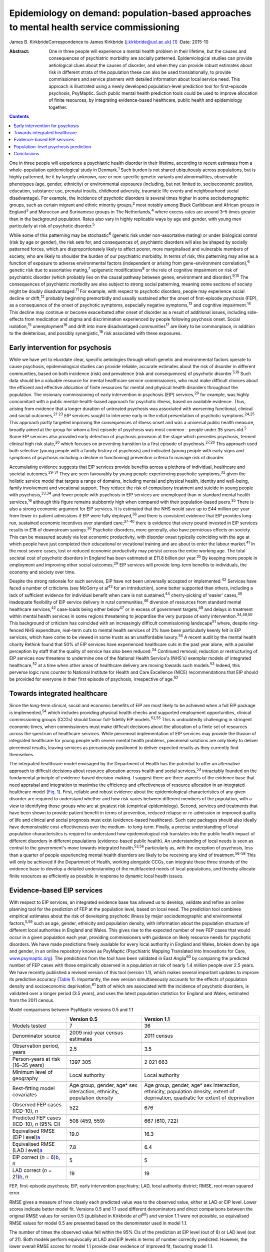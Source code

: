 ==========================================================================================
Epidemiology on demand: population-based approaches to mental health service commissioning
==========================================================================================



James B. KirkbrideCorrespondence to James Kirkbride
(j.kirkbride@ucl.ac.uk)  [1]_
:Date: 2015-10

:Abstract:
   One in three people will experience a mental health problem in their
   lifetime, but the causes and consequences of psychiatric morbidity
   are socially patterned. Epidemiological studies can provide
   aetiological clues about the causes of disorder, and when they can
   provide robust estimates about risk in different strata of the
   population these can also be used translationally, to provide
   commissioners and service planners with detailed information about
   local service need. This approach is illustrated using a newly
   developed population-level prediction tool for first-episode
   psychosis, PsyMaptic. Such public mental health prediction tools
   could be used to improve allocation of finite resources, by
   integrating evidence-based healthcare, public health and epidemiology
   together.


.. contents::
   :depth: 3
..

One in three people will experience a psychiatric health disorder in
their lifetime, according to recent estimates from a whole-population
epidemiological study in Denmark.\ :sup:`1` Such burden is not shared
ubiquitously across populations, but is highly patterned, be it by
largely unknown, rare or non-specific genetic variants and
abnormalities, observable phenotypes (age, gender, ethnicity) or
environmental exposures (including, but not limited to, socioeconomic
position, education, substance use, prenatal insults, childhood
adversity, traumatic life events and neighbourhood social disadvantage).
For example, the incidence of psychotic disorders is several times
higher in some sociodemographic groups, such as certain migrant and
ethnic minority groups,\ :sup:`2` most notably among Black Caribbean and
African groups in England\ :sup:`3` and Moroccan and Surinamese groups
in The Netherlands,\ :sup:`4` where excess rates are around 3–5 times
greater than in the background population. Rates also vary in highly
replicable ways by age and gender, with young men particularly at risk
of psychotic disorder.\ :sup:`5`

While some of this patterning may be stochastic\ :sup:`6` (genetic risk
under non-assortative mating) or under biological control (risk by age
or gender), the risk sets for, and consequences of, psychiatric
disorders will also be shaped by socially patterned forces, which are
disproportionately likely to affect poorer, more marginalised and
vulnerable members of society, who are likely to shoulder the burden of
our psychiatric morbidity. In terms of risk, this patterning may arise
as a function of exposure to adverse environmental factors (independent
or arising from gene-environment correlation),\ :sup:`6` genetic risk
due to assortative mating,\ :sup:`7` epigenetic modifications\ :sup:`8`
or the role of cognitive impairment on risk of psychiatric disorder
(which probably lies on the causal pathway between genes, environment
and disorder).\ :sup:`9,10` The consequences of psychiatric morbidity
are also subject to strong social patterning, meaning some sections of
society might be doubly disadvantaged.\ :sup:`11` For example, with
respect to psychotic disorders, people may experience social decline or
drift,\ :sup:`12` probably beginning premorbidly and usually sustained
after the onset of first-episode psychosis (FEP), as a consequence of
the onset of psychotic symptoms, especially negative
symptoms,\ :sup:`13` and cognitive impairment.\ :sup:`14` This decline
may continue or become exacerbated after onset of disorder as a result
of additional issues, including side-effects from medication and stigma
and discrimination experienced by people following psychosis onset.
Social isolation,\ :sup:`15` unemployment\ :sup:`16` and drift into more
disadvantaged communities\ :sup:`17` are likely to be commonplace, in
addition to the deleterious, and possibly synergistic,\ :sup:`18` risk
associated with these exposures.

.. _S1:

Early intervention for psychosis
================================

While we have yet to elucidate clear, specific aetiologies through which
genetic and environmental factors operate to cause psychosis,
epidemiological studies can provide reliable, accurate estimates about
the risk of disorder in different communities, based on both incidence
(risk) and prevalence (risk and consequences) of psychotic
disorder.\ :sup:`5,19` Such data should be a valuable resource for
mental healthcare service commissioners, who must make difficult choices
about the efficient and effective allocation of finite resources for
mental and physical health disorders throughout the population. The
visionary commissioning of early intervention in psychosis (EIP)
services,\ :sup:`20` for example, was highly concomitant with a public
mental-health-based approach for psychotic illness, based on available
evidence. Thus, arising from evidence that a longer duration of
untreated psychosis was associated with worsening functional, clinical
and social outcomes,\ :sup:`21-23` EIP services sought to intervene
early in the initial presentation of psychotic symptoms.\ :sup:`24,25`
This approach partly targeted improving the consequences of illness
onset and was a universal public health measure, broadly aimed at the
group for whom a first episode of psychosis was most common – people
under 35 years old.\ :sup:`5` Some EIP services also provided early
detection of psychosis provision at the stage which precedes psychosis,
termed clinical high risk state,\ :sup:`26` which focuses on preventing
transition to a first episode of psychosis.\ :sup:`27,28` This approach
used both selective (young people with a family history of psychosis)
and indicated (young people with early signs and symptoms of psychosis
including a decline in functioning) prevention criteria to manage risk
of disorder.

Accumulating evidence suggests that EIP services provide benefits across
a plethora of individual, healthcare and societal
outcomes.\ :sup:`29-31` They are seen favourably by young people
experiencing psychotic symptoms,\ :sup:`32` given the holistic service
model that targets a range of domains, including mental and physical
health, identity and well-being, family involvement and vocational
support. They reduce the risk of compulsory treatment and suicide in
young people with psychosis,\ :sup:`33,34` and fewer people with
psychosis in EIP services are unemployed than in standard mental health
services,\ :sup:`16` although this figure remains stubbornly high when
compared with their population-based peers.\ :sup:`35` There is also a
strong economic argument for EIP services. It is estimated that the NHS
would save up to £44 million per year from fewer in-patient admissions
if EIP were fully deployed,\ :sup:`36` and there is consistent evidence
that EIP provides long-run, sustained economic incentives over standard
care;\ :sup:`37-40` there is evidence that every pound invested in EIP
services results in £18 of downstream savings.\ :sup:`36` Psychotic
disorders, more generally, also have pernicious effects on society. This
can be measured acutely via lost economic productivity, with disorder
onset typically coinciding with the age at which people have just
completed their educational or vocational training and are about to
enter the labour market.\ :sup:`41` In the most severe cases, lost or
reduced economic productivity may persist across the entire working age.
The total societal cost of psychotic disorders in England has been
estimated at £11.8 billion per year.\ :sup:`35` By keeping more people
in employment and improving other social outcomes,\ :sup:`29` EIP
services will provide long-term benefits to individuals, the economy and
society over time.

Despite the strong rationale for such services, EIP have not been
universally accepted or implemented.\ :sup:`42` Services have faced a
number of criticisms (see McGorry et al\ :sup:`43` for an introduction),
some better supported than others, including a lack of sufficient
evidence for individual benefit when care is not sustained,\ :sup:`44`
cherry-picking of ‘easier’ cases,\ :sup:`45` inadequate flexibility of
EIP service delivery in rural communities,\ :sup:`46` diversion of
resources from standard mental healthcare services,\ :sup:`42`
case-loads being either below\ :sup:`47` or in excess of government
targets,\ :sup:`48` and delays in treatment within mental health
services in some regions threatening to jeopardise the very purpose of
early intervention.\ :sup:`34,49,50` This background of criticism has
coincided with an increasingly difficult commissioning
landscape\ :sup:`51` where, despite ring-fenced NHS expenditure,
real-term cuts to mental health services of 2% have been particularly
keenly felt in EIP services, which have come to be viewed in some trusts
as an unaffordable luxury.\ :sup:`34` A recent audit by the mental
health charity Rethink found that 50% of EIP services have experienced
healthcare cuts in the past year alone, with a parallel perception by
staff that the quality of service has also been reduced.\ :sup:`34`
Continued removal, reduction or restructuring of EIP services now
threatens to undermine one of the National Health Service's (NHS's)
exemplar models of integrated healthcare,\ :sup:`52` at a time when
other areas of healthcare delivery are moving towards such
models.\ :sup:`53` Indeed, this perverse logic runs counter to National
Institute for Health and Care Excellence (NICE) recommendations that EIP
should be provided for everyone in their first episode of psychosis,
irrespective of age.\ :sup:`52`

.. _S2:

Towards integrated healthcare
=============================

Since the long-term clinical, social and economic benefits of EIP are
most likely to be achieved when a full EIP package is
implemented,\ :sup:`54` which includes providing physical health checks
and supported employment opportunities, clinical commissioning groups
(CCGs) should favour full-fidelity EIP models.\ :sup:`52,55` This is
undoubtedly challenging in stringent economic times, when commissioners
must make difficult decisions about the allocation of a finite set of
resources across the spectrum of healthcare services. While piecemeal
implementation of EIP services may provide the illusion of integrated
healthcare for young people with severe mental health problems,
piecemeal solutions are only likely to deliver piecemeal results,
leaving services as precariously positioned to deliver expected results
as they currently find themselves.

The integrated healthcare model envisaged by the Department of Health
has the potential to offer an alternative approach to difficult
decisions about resource allocation across health and social
services,\ :sup:`53` intractably founded on the fundamental principle of
evidence-based decision-making. I suggest there are three aspects of the
evidence base that need appraisal and integration to maximise the
efficiency and effectiveness of resource allocation in an integrated
healthcare model (`Fig. 1 <#F1>`__). First, reliable and robust evidence
about the epidemiological characteristics of any given disorder are
required to understand whether and how risk varies between different
members of the population, with a view to identifying those groups who
are at greatest risk (empirical epidemiology). Second, services and
treatments that have been shown to provide patient benefit in terms of
prevention, reduced relapse or re-admission or improved quality of life
and clinical and social prognosis must exist (evidence-based
healthcare). Such care packages should also ideally have demonstrable
cost-effectiveness over the medium- to long-term. Finally, a precise
understanding of local population characteristics is required to
understand how epidemiological risk translates into the public health
impact of different disorders in different populations (evidence-based
public health). An understanding of local needs is seen as central to
the government's move towards integrated health,\ :sup:`53,56`
particularly as, with the exception of psychosis, less than a quarter of
people experiencing mental health disorders are likely to be receiving
any kind of treatment.\ :sup:`56-58` This will only be achieved if the
Department of Health, working alongside CCGs, can integrate these three
strands of the evidence base to develop a detailed understanding of the
multifaceted needs of local populations, and thereby allocate finite
resources as efficiently as possible in response to dynamic local health
issues.

.. figure:: 244f1
   :alt: Three dimensions required for evidence-based integrated
   healthcare.
   :name: F1

   Three dimensions required for evidence-based integrated healthcare.

.. _S3:

Evidence-based EIP services
===========================

With respect to EIP services, an integrated evidence base has allowed us
to develop, validate and refine an online planning tool for the
prediction of FEP at the population level, based on local need. The
prediction tool combines empirical estimates about the risk of
developing psychotic illness by major sociodemographic and environmental
factors,\ :sup:`5,59` such as age, gender, ethnicity and population
density, with information about the population structure of different
local authorities in England and Wales. This gives rise to the expected
number of new FEP cases that would occur in a given population each
year, providing commissioners with guidance on likely resource needs for
psychotic disorders. We have made predictions freely available for every
local authority in England and Wales, broken down by age and gender, in
an online repository known as PsyMaptic (Psychiatric Mapping Translated
into Innovations for Care, `www.psymaptic.org <www.psymaptic.org>`__).
The predictions from the tool have been validated in East
Anglia\ :sup:`60` by comparing the predicted number of FEP cases with
those empirically observed in a population at risk of nearly 1.4 million
people over 2.5 years. We have recently published a revised version of
this tool (version 1.1), which makes several important updates to
improve its predictive accuracy (`Table 1 <#T1>`__). Importantly, the
new version simultaneously accounts for the effects of population
density and socioeconomic deprivation,\ :sup:`61` both of which are
associated with the incidence of psychotic disorders, is validated over
a longer period (3.5 years), and uses the latest population statistics
for England and Wales, estimated from the 2011 census.

.. container:: table-wrap
   :name: T1

   .. container:: caption

      .. rubric:: 

      Model comparisons between PsyMaptic versions 0.5 and 1.1

   +----------------------+----------------------+----------------------+
   |                      | Version 0.5          | Version 1.1          |
   +======================+======================+======================+
   | Models tested        | 7                    | 36                   |
   +----------------------+----------------------+----------------------+
   |                      |                      |                      |
   +----------------------+----------------------+----------------------+
   | Denominator source   | 2009 mid-year census | 2011 census          |
   |                      | estimates            |                      |
   +----------------------+----------------------+----------------------+
   |                      |                      |                      |
   +----------------------+----------------------+----------------------+
   | Observation period,  | 2.5                  | 3.5                  |
   | years                |                      |                      |
   +----------------------+----------------------+----------------------+
   |                      |                      |                      |
   +----------------------+----------------------+----------------------+
   | Person-years at risk | 1397 305             | 2 021 663            |
   | (16–35 years)        |                      |                      |
   +----------------------+----------------------+----------------------+
   |                      |                      |                      |
   +----------------------+----------------------+----------------------+
   | Minimum level of     | Local authority      | Local authority      |
   | geography            |                      |                      |
   +----------------------+----------------------+----------------------+
   |                      |                      |                      |
   +----------------------+----------------------+----------------------+
   | Best-fitting model   | Age group, gender,   | Age group, gender,   |
   | covariates           | age\* sex            | age\* sex            |
   |                      | interaction,         | interaction,         |
   |                      | ethnicity,           | ethnicity,           |
   |                      | population density   | population density,  |
   |                      |                      | extent of            |
   |                      |                      | deprivation,         |
   |                      |                      | quadratic for extent |
   |                      |                      | of                   |
   |                      |                      | deprivation          |
   +----------------------+----------------------+----------------------+
   |                      |                      |                      |
   +----------------------+----------------------+----------------------+
   | Observed FEP cases   | 522                  | 676                  |
   | (ICD-10), *n*        |                      |                      |
   +----------------------+----------------------+----------------------+
   |                      |                      |                      |
   +----------------------+----------------------+----------------------+
   | Predicted FEP cases  | 508 (459, 559)       | 667 (610, 722)       |
   | (ICD-10), *n* (95%   |                      |                      |
   | CI)                  |                      |                      |
   +----------------------+----------------------+----------------------+
   |                      |                      |                      |
   +----------------------+----------------------+----------------------+
   | Equivalised RMSE     | 19.0                 | 16.3                 |
   | (EIP                 |                      |                      |
   | l                    |                      |                      |
   | evel)\ `a <#TFN2>`__ |                      |                      |
   +----------------------+----------------------+----------------------+
   |                      |                      |                      |
   +----------------------+----------------------+----------------------+
   | Equivalised RMSE     | 7.8                  | 6.4                  |
   | (LAD                 |                      |                      |
   | l                    |                      |                      |
   | evel)\ `a <#TFN2>`__ |                      |                      |
   +----------------------+----------------------+----------------------+
   |                      |                      |                      |
   +----------------------+----------------------+----------------------+
   | EIP correct (*n* =   | 5                    | 5                    |
   | 6)\ `b <#TFN3>`__,   |                      |                      |
   | *n*                  |                      |                      |
   +----------------------+----------------------+----------------------+
   |                      |                      |                      |
   +----------------------+----------------------+----------------------+
   | LAD correct (*n* =   | 19                   | 19                   |
   | 21)\ `b <#TFN3>`__,  |                      |                      |
   | *n*                  |                      |                      |
   +----------------------+----------------------+----------------------+

   FEP, first-episode psychosis; EIP, early intervention psychiatry;
   LAD, local authority district; RMSE, root mean squared error.

   RMSE gives a measure of how closely each predicted value was to the
   observed value, either at LAD or EIP level. Lower scores indicate
   better model fit. Versions 0.5 and 1.1 used different denominators
   and direct comparisons between the original RMSE values for version
   0.5 (published in Kirkbride *et al*\ :sup:`60`) and version 1.1 were
   not possible, so equivalised RMSE values for model 0.5 are presented
   based on the denominator used in model 1.1.

   The number of times the observed value fell within the 95% CIs of the
   prediction at EIP level (out of 6) or LAD level (out of 21). Both
   models perform equivocally at LAD and EIP levels in terms of number
   correctly predicted. However, the lower overall RMSE scores for model
   1.1 provide clear evidence of improved fit, favouring model 1.1.

.. _S4:

Population-level psychosis prediction
=====================================

Some of the aforementioned criticisms of EIP implementation (such as
shortfalls or overestimates of expected case-loads) may have arisen as a
direct result of the lack of tools to inform healthcare planners and
commissioners about variation in need for services at the population
level. Our tool overcomes part of this challenge by providing
epidemiology ‘on demand’, centred on local population need and
underpinned by a robust evidence base for FEP. It is important to
recognise that PsyMaptic is only one of a suite of health informatics
that commissioners will require to make effective decisions about the
provision of local mental healthcare. For example, PsyMaptic predicts
the expected incidence of ICD-10 clinically relevant FEP (F10–33), as
confirmed by detailed OPCRIT review of case notes
(http://sgdp.iop.kcl.ac.uk/opcrit/). It does not currently predict the
additional resources required by EIP services to manage referrals who
may present with underlying psychopathology, but require signposting to
other, more appropriate services. Other data, such as the National
Mental Health Minimum Dataset, which more accurately reveal all service
use (not limited to those meeting clinical threshold for disorder),
should be used in conjunction with such tools to inform commissioners
about the probable additional burden of non-psychotic clinical
psychopathology that EIP services may see, but were not originally
provided for in the Policy Implementation Guide.\ :sup:`20` It should be
apparent that this problem becomes greater the earlier one tries to
intervene, since early prodromal symptoms may be transitory or have
relatively low specificity to later psychotic disorder.\ :sup:`62` The
recent trend in some CCGs to re-organise services around a clinical
staging approach, with EIP services superseded by generalised youth
mental health services,\ :sup:`63` might be a service-side response to
this phenomenon, but the non-specific (and perhaps non-clinical) nature
of some early mental health symptoms will be a challenge for delivering
effective, evidence-based youth mental healthcare, particularly where,
for justifiable clinical and social reasons, services may delay formal
diagnosis. We recommend that service commissioners use PsyMaptic as one
part of a suite of evidence-based information available to them.

PsyMaptic provides proof-of-concept that empirical psychiatric
epidemiology can be used to inform mental health service provision and
public mental health. Predictions are prone to error, and we welcome
observations from services where the tool performs well and where it
does not, to enhance future versions. If similar forecasting could be
applied to other mental or physical health disorders which have a robust
empirical epidemiology, CCGs would have more complete information on
which to make funding decisions across all health services in their
locality, helping to drive the important demand for parity of esteem
between physical and mental health.\ :sup:`64` Fortunately, a growing
range of tools is becoming available for services, CCGs and the
Department of Health to make evidence-based decisions. PsyMaptic is one
of a number of health indicators being used by Public Health England.
For example, community mental health profiles,\ :sup:`65` which detail
the prevalence of various mental health disorders as well as risk
factors and the wider determinants of health, are available for all
local authorities in England. A further tool, by UCL Partners, is
providing comprehensive mental health needs assessments,\ :sup:`66`
drawing on a range of data sources and providing estimates of local
economic savings from intervention, including those for FEP and clinical
high-risk states.

.. _S5:

Conclusions
===========

Translational epidemiological tools have the potential to arm
commissioners with evidence to allocate increasingly finite resources
more efficiently across populations, centred on local need. The Health
and Social Care Information Centre already publishes public mental
health statistics which provide relatively comprehensive data for
secondary mental healthcare. However, this information is not routinely
combined with local estimates of variation in the incidence of different
mental health disorders, using tools such as PsyMaptic (currently
restricted to psychotic disorders). This synthesis would then allow for
the potential size of the local unmet mental health need to be
estimated, which can then be used to effectively inform local joint
strategic needs assessments (JSNAs). This in turn informs commissioning
and health and well-being board strategies. Therefore, routine inclusion
of such information in JSNAs could have a very large role in reducing
the size of mental health unmet need.

.. [1]
   Dr James Kirkbride is a Sir Henry Dale Fellow at the Division of
   Psychiatry, University College London, UK.
